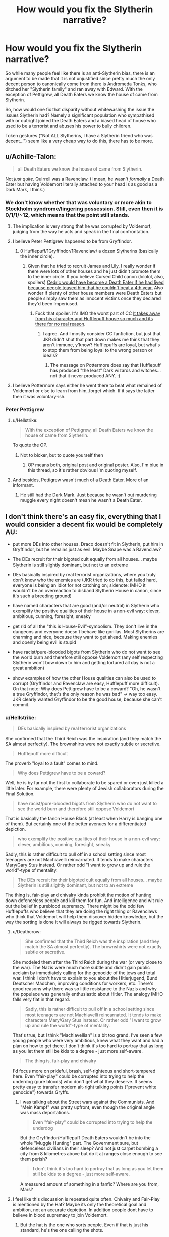 #+TITLE: How would you fix the Slytherin narrative?

* How would you fix the Slytherin narrative?
:PROPERTIES:
:Author: Hellstrike
:Score: 15
:DateUnix: 1540056495.0
:DateShort: 2018-Oct-20
:FlairText: Discussion
:END:
So while many people feel like there is an anti-Slytherin bias, there is an argument to be made that it is not unjustified since pretty much the only decent person to canonically come from there is Andromeda Tonks, who ditched her "Slytherin family" and ran away with Edward. With the exception of Pettigrew, all Death Eaters we know the house of came from Slytherin.

So, how would one fix that disparity without whitewashing the issue the issues Slytherin had? Namely a significant population who sympathised with or outright joined the Death Eaters and a biased head of house who used to be a terrorist and abuses his power to bully children.

Token gestures ("Not ALL Slytherins, I have a Slytherin friend who was decent...") seem like a very cheap way to do this, there has to be more.


** u/Achille-Talon:
#+begin_quote
  all Death Eaters we know the house of came from Slytherin.
#+end_quote

Not /just quite/. Quirrell was a Ravenclaw. (I mean, he wasn't /formally/ a Death Eater but having Voldemort literally attached to your head is as good as a Dark Mark, I think.)
:PROPERTIES:
:Author: Achille-Talon
:Score: 27
:DateUnix: 1540056715.0
:DateShort: 2018-Oct-20
:END:

*** We don't know whether that was voluntary or more akin to Stockholm syndrome/lingering possession. Still, even then it is 0/1/1/~12, which means that the point still stands.
:PROPERTIES:
:Author: Hellstrike
:Score: 11
:DateUnix: 1540057118.0
:DateShort: 2018-Oct-20
:END:

**** The implication is very strong that he was corrupted by Voldemort, judging from the way he acts and speak in the final confrontation.
:PROPERTIES:
:Author: Achille-Talon
:Score: 17
:DateUnix: 1540058883.0
:DateShort: 2018-Oct-20
:END:


**** I believe Peter Pettigrew happened to be from Gryffindor.
:PROPERTIES:
:Author: cavelioness
:Score: 7
:DateUnix: 1540069034.0
:DateShort: 2018-Oct-21
:END:

***** 0 Hufflepuff/1Gryffindor/1Ravenclaw/ a dozen Slytherins (basically the inner circle).
:PROPERTIES:
:Author: Hellstrike
:Score: 7
:DateUnix: 1540069790.0
:DateShort: 2018-Oct-21
:END:

****** Given that he tried to recruit James and Lily, I really wonder if there were lots of other houses and he just didn't promote them to the inner circle. If you believe Cursed Child canon (lololol, also, spoilers) [[#spoiler][Cedric would have become a Death Eater if he had lived because people teased him that he couldn't beat a 4th year.]] Also wonder if plenty of other house members were Death Eaters but people simply saw them as innocent victims once they declared they'd been Imperiused.
:PROPERTIES:
:Author: cavelioness
:Score: 12
:DateUnix: 1540073106.0
:DateShort: 2018-Oct-21
:END:

******* Fuck that spoiler. It's IMO the worst part of CC [[/spoiler][It takes away from his character and Hufflepuff house so much and its there for no real reason]].
:PROPERTIES:
:Author: Chefjones
:Score: 8
:DateUnix: 1540086170.0
:DateShort: 2018-Oct-21
:END:

******** I agree. And I mostly consider CC fanfiction, but just that JKR didn't shut that part down makes me think that they aren't immune, y'know? Hufflepuffs are loyal, but what's to stop them from being loyal to the wrong person or ideals?
:PROPERTIES:
:Author: cavelioness
:Score: 10
:DateUnix: 1540087499.0
:DateShort: 2018-Oct-21
:END:

********* The message on Pottermore does say that Hufflepuff has produced "the least" Dark wizards and witches... not that it never produced ANY. :)
:PROPERTIES:
:Author: Dina-M
:Score: 3
:DateUnix: 1540240187.0
:DateShort: 2018-Oct-22
:END:


**** I believe Pottermore says either he went there to beat what remained of Voldemort or else to learn from him,.forget which. If it says the latter then it was voluntary-ish.
:PROPERTIES:
:Author: MindForgedManacle
:Score: 1
:DateUnix: 1540067139.0
:DateShort: 2018-Oct-20
:END:


*** Peter Pettigrew
:PROPERTIES:
:Author: InterminableSnowman
:Score: 2
:DateUnix: 1540062886.0
:DateShort: 2018-Oct-20
:END:

**** u/Hellstrike:
#+begin_quote
  With the exception of Pettigrew, all Death Eaters we know the house of came from Slytherin.
#+end_quote

To quote the OP.
:PROPERTIES:
:Author: Hellstrike
:Score: 7
:DateUnix: 1540069824.0
:DateShort: 2018-Oct-21
:END:

***** Not to bicker, but to quote yourself then
:PROPERTIES:
:Author: howAboutNextWeek
:Score: 2
:DateUnix: 1540082455.0
:DateShort: 2018-Oct-21
:END:

****** OP means both, original post and original poster. Also, I'm blue in this thread, so it's rather obvious I'm quoting myself.
:PROPERTIES:
:Author: Hellstrike
:Score: 3
:DateUnix: 1540087816.0
:DateShort: 2018-Oct-21
:END:


**** And besides, Pettigrew wasn't much of a Death Eater. More of an informant.
:PROPERTIES:
:Author: Achille-Talon
:Score: 2
:DateUnix: 1540072443.0
:DateShort: 2018-Oct-21
:END:

***** He still had the Dark Mark. Just because he wasn't out murdering muggle every night doesn't mean he wasn't a Death Eater.
:PROPERTIES:
:Author: InterminableSnowman
:Score: 2
:DateUnix: 1540096449.0
:DateShort: 2018-Oct-21
:END:


** I don't think there's an easy fix, everything that I would consider a decent fix would be completely AU:

- put more DEs into other houses. Draco doesn't fit in Slytherin, put him in Gryffindor, but he remains just as evil. Maybe Snape was a Ravenclaw?

- The DEs recruit for their bigoted cult equally from all houses... maybe Slytherin is still slightly dominant, but not to an extreme

- DEs basically inspired by real terrorist organizations, where you truly don't know who the enemies are (JKR tried to do this, but failed hard, everyone is being an idiot for not catching on; sidenote: IMHO it wouldn't be an overreaction to disband Slytherin House in canon, since it's such a breeding ground)

- have named characters that are good (and/or neutral) in Slytherin who exemplify the positive qualities of their house in a non-evil way: clever, ambitious, cunning, foresight, sneaky

- get rid of all the "this is House-Evil"-symbolism. They don't live in the dungeons and everyone doesn't behave like gorillas. Most Slytherins are charming and nice, because they want to get ahead. Making enemies and openly being evil is stupid

- have racist/pure-blooded bigots from Slytherin who do not want to see the world burn and therefore still oppose Voldemort (any self respecting Slytherin won't bow down to him and getting tortured all day is not a great ambition)

- show examples of how the other House qualities can also be used to corrupt (Gryffindor and Ravenclaw are easy, Hufflepuff more difficult). On that note: Why does Pettigrew have to be a coward? "Oh, he wasn't a true Gryffindor, that's the only reason he was bad" -> way too easy. JKR clearly wanted Gryffindor to be the good house, because she can't commit.
:PROPERTIES:
:Author: Deathcrow
:Score: 15
:DateUnix: 1540073482.0
:DateShort: 2018-Oct-21
:END:

*** u/Hellstrike:
#+begin_quote
  DEs basically inspired by real terrorist organizations
#+end_quote

She confirmed that the Third Reich was the inspiration (and they match the SA almost perfectly). The brownshirts were not exactly subtle or secretive.

#+begin_quote
  Hufflepuff more difficult
#+end_quote

The proverb "loyal to a fault" comes to mind.

#+begin_quote
  Why does Pettigrew have to be a coward?
#+end_quote

Well, he is by far not the first to collaborate to be spared or even just killed a little later. For example, there were plenty of Jewish collaborators during the Final Solution.

#+begin_quote
  have racist/pure-blooded bigots from Slytherin who do not want to see the world burn and therefore still oppose Voldemort
#+end_quote

That is basically the fanon House Black (at least when Harry is banging one of them). But certainly one of the better avenues for a differentiated depiction.

#+begin_quote
  who exemplify the positive qualities of their house in a non-evil way: clever, ambitious, cunning, foresight, sneaky
#+end_quote

Sadly, this is rather difficult to pull off in a school setting since most teenagers are not Machiavelli reincarnated. It tends to make characters Mary/Gary Stus instead. Or rather odd "I want to grow up and rule the world"-type of mentality.

#+begin_quote
  The DEs recruit for their bigoted cult equally from all houses... maybe Slytherin is still slightly dominant, but not to an extreme
#+end_quote

The thing is, fair-play and chivalry kinda prohibit the motion of hunting down defenceless people and kill them for fun. And intelligence and wit rule out the belief in pureblood supremacy. There might be the odd few Hufflepuffs who believe that they are doing the right thing or Ravenclaws who think that Voldemort will help them discover hidden knowledge, but the way the sorting is done it will always be rigged towards Slytherin.
:PROPERTIES:
:Author: Hellstrike
:Score: 5
:DateUnix: 1540076244.0
:DateShort: 2018-Oct-21
:END:

**** u/Deathcrow:
#+begin_quote
  She confirmed that the Third Reich was the inspiration (and they match the SA almost perfectly). The brownshirts were not exactly subtle or secretive.
#+end_quote

She modeled them after the Third Reich during the war (or very close to the war). The Nazis were much more subtle and didn't gain public acclaim by immediately calling for the genocide of the jews and total war. I think I don't have to explain to you about the Hitlerjugend, Bund Deutscher Mädchen, improving conditions for workers, etc. There's good reasons why there was so little resistance to the Nazis and why the populace was generally enthusiastic about Hitler. The analogy IMHO falls very flat in that regard.

#+begin_quote
  Sadly, this is rather difficult to pull off in a school setting since most teenagers are not Machiavelli reincarnated. It tends to make characters Mary/Gary Stus instead. Or rather odd "I want to grow up and rule the world"-type of mentality.
#+end_quote

That's true, but I think "Machiavellian" is a bit too grand. I've seen a few young people who were very ambitious, knew what they want and had a plan on how to get there. I don't think it's too hard to portray that as long as you let them still be kids to a degree - just more self-aware.

#+begin_quote
  The thing is, fair-play and chivalry
#+end_quote

I'd focus more on prideful, brash, self-righteous and short-tempered here. Even "fair-play" could be corrupted into trying to help the underdog (pure bloods) who don't get what they deserve. It seems pretty easy to transfer modern alt-right talking points ("prevent white genocide") towards Gryffs.
:PROPERTIES:
:Author: Deathcrow
:Score: 10
:DateUnix: 1540076918.0
:DateShort: 2018-Oct-21
:END:

***** I was talking about the Street wars against the Communists. And "Mein Kampf" was pretty upfront, even though the original angle was mass deportations.

#+begin_quote
  Even "fair-play" could be corrupted into trying to help the underdog
#+end_quote

But the Gryffindor/Hufflepuff Death Eaters wouldn't be into the whole "Muggle Hunting" part. The Government sure, but defenceless civilians in their sleep? And not just carpet bombing a city from 8 kilometres above but do it at ranges close enough to see them perish?

#+begin_quote
  I don't think it's too hard to portray that as long as you let them still be kids to a degree - just more self-aware.
#+end_quote

A measured amount of something in a fanfic? Where are you from, Mars?
:PROPERTIES:
:Author: Hellstrike
:Score: 5
:DateUnix: 1540078375.0
:DateShort: 2018-Oct-21
:END:


**** I feel like this discussion is repeated quite often. Chivalry and Fair-Play is mentioned by the Hat? Maybe its only the theoretical goal and ambition, not an accurate depiction. In addition people dont have to believe in blood supremacy to join Voldemort.
:PROPERTIES:
:Author: natus92
:Score: 4
:DateUnix: 1540080826.0
:DateShort: 2018-Oct-21
:END:

***** But the hat is the one who sorts people. Even if that is just his standard, he's the one calling the shots.
:PROPERTIES:
:Author: Hellstrike
:Score: 2
:DateUnix: 1540081747.0
:DateShort: 2018-Oct-21
:END:

****** I am sorry, i dont really understand your argument. I wanted to say that obviously not every Gryffindor is chivalrous and practices fair-play.
:PROPERTIES:
:Author: natus92
:Score: 1
:DateUnix: 1540123684.0
:DateShort: 2018-Oct-21
:END:


**** u/tomgoes:
#+begin_quote
  That is basically the fanon House Black
#+end_quote

that's phineas nigellus, pureblood supremacist, (one of) least popular headmaster of hogwarts and #1 canon snape fan
:PROPERTIES:
:Author: tomgoes
:Score: 1
:DateUnix: 1540118566.0
:DateShort: 2018-Oct-21
:END:


** Well the first step would be breaking the 'One Slytherin' ideal of the house where Slytherin is a monolith and doing so with a ousting of Malfoy and or Snape, Malfoy is by far the most vocal Slytherin character in probably one of the most plugged in and promising years in Hogwarts with Harry Potter, Hermione Granger, Susan Bones, a Weasley kid (his family has fingers in Dragons and Dragon Goods, Curse breaking, the Ministry and twin brothers who seemingly run Hogwarts black market) and that's just known plugs and those with major promise. By removing Malfoy as the Figure head of the students or removing Snape and his protection. We see a few times Snape manipulate Malfoy's aggressive bullying nature into detentions for Harry (which to me speaks more that Snape himself was a bit of a bully even in Hogwarts rather than just the victim Fanon portrays him).
:PROPERTIES:
:Author: KidCoheed
:Score: 8
:DateUnix: 1540076164.0
:DateShort: 2018-Oct-21
:END:


** Well, first let's nix the idea that the Sorting actually means anything in the long run. It should be a way to sort the children equally into four houses for logistics purposes, nothing more. The houses are based on the four founders who themselves may have stood for certain ideals, but the actual houses are not the be-all end-all of your personality. The Sorting Hat might put you in Gryffindor to bolster your confidence a bit, or in Hufflepuff to socialize more, but beyond that it means nothing. It's not a personality test. You can be brave and righteous and still be a dick. You can be loyal and hardworking and still make nasty comments about people behind their back. You can be cunning and ambitious and still be a nice person. You can read all the books in the world and still be ignorant and self centered. Your house does not determine what kind of person you are.

Second let's dismiss the notion that you can't be non-Slytherin and racist against muggleborns at the same time. This is purely a cultural issue, not an indicator of your personality. You can be an overall pleasant person and still think muggleborn are the scum of the earth if that's what you've been taught growing up. Slytherin will have a greater concentration because that's where a lot of purebloods flock to, but they are by no means alone in their views.

Third, and back to the personality thing, /being in Slytherin House does not mean you're a bad person/. Ambition and cunning are not inherently bad traits. Want to be the best at literally anything? You have to be ambitious if you want to get anywhere. Have a natural inclination to wheedling favors out of your parents and friends? Well, that's quite cunning of you! Neither of those things mean you're going to drop everything and go lynch a muggleborn in their own home. Purebloods flock to Slytherin house for a lot of things: Legacy, tradition, expectations to succeed, and so on. If you've been groomed to inherit the family business, something many purebloods no doubt have, you're a shoe-in for Slytherin because succeeding at such requires both ambition and cunning in large amounts. But while there is a concentration of purebloods in Slytherin, I doubt it's even half the people in there. The rest are people who are simply naturally cunning and/or have a drive to succeed, and you don't get far in life if you're mean and nasty to other people. Pureblood Slytherin children are just the vocal minority, so they get the most attention.

I also like to imagine that Slytherin has a friendly rivalry with Ravenclaw due to both houses' need for good grades.

Now, I freely admit that I have no real idea of how to frame this in a realistic way. Accurate socioeconomic and political world building is beyond me right now, which I think is actually the problem: Rowling's portrayal of Slytherin house is not representative of reality. There's no room in it, narratively speaking, for people who aren't evil. I think to actually have a chance at fixing it, you need to disassociate Slytherin house from Voldemort and the Pureblood ideology. It's a societal issue, not a House issue.

And if what I said doesn't make sense, there is a very real chance you are correct and I'm just spewing jargon.
:PROPERTIES:
:Author: Averant
:Score: 6
:DateUnix: 1540097550.0
:DateShort: 2018-Oct-21
:END:


** u/avittamboy:
#+begin_quote
  Andromeda Tonks, who ditched her "Slytherin family" and ran away with Edward
#+end_quote

This is kind of the first thing that suggests that they're not as evil as canon portrays them to be - If Slytherins (and Blacks) are so evil and mad about blood purity, why was Andromeda allowed to live so long? Going on by how Sirius describes them, they seem like the kind of characters who would find honour killing acceptable - but they don't do it, even when it could have been done and the blame placed at Voldemort's feet.

And during the second war, Bellatrix and Narcissa, being the evil Slytherins that they are, didn't attack Andromeda and Ted - they just let them be. Ted was killed by Snatchers, not by either Bellatrix or Narcissa.

Nymphadora also had a child with a werewolf, of all things, and neither she, nor her mother or child or husband were killed for that - in spite of Voldemort himself talking about culling the unwanted branches from the pure trees (or something similar).

#+begin_quote
  With the exception of Pettigrew, all Death Eaters we know the house of came from Slytherin
#+end_quote

One of the things that is said about the first war was that no one knew who to trust - this is a suggestion that literally anyone could be a Death Eater, and the mistrust probably came from people who were revealed as Death Eaters themselves. People who no one would have guessed becoming Death Eaters could have been what fueled such a deep seated feeling of mistrust in the populace. That is more than enough to say that there were Death Eaters from all four houses.
:PROPERTIES:
:Author: avittamboy
:Score: 9
:DateUnix: 1540068110.0
:DateShort: 2018-Oct-21
:END:

*** u/Hellstrike:
#+begin_quote
  Nymphadora also had a child with a werewolf, of all things, and neither she, nor her mother or child or husband were killed for that
#+end_quote

Bellatrix claimed that she would take care of her and on her first "public" appearance both she and Lupin are killed.

#+begin_quote
  but they don't do it, even when it could have been done and the blame placed at Voldemort's feet
#+end_quote

No one killed Sirius either, and he was in Azkaban for a decade with the worst of the worst.

#+begin_quote
  Narcissa
#+end_quote

Not evil, but far from a decent person. She did not speak up when her husband dodged prison. And considering that he was a fascist thug who worked towards a genocide, that would definitely have been the decent thing to do.
:PROPERTIES:
:Author: Hellstrike
:Score: 7
:DateUnix: 1540069027.0
:DateShort: 2018-Oct-21
:END:

**** u/cavelioness:
#+begin_quote
  No one killed Sirius either, and he was in Azkaban for a decade with the worst of the worst.
#+end_quote

How would they have killed him? In Azkaban they just throw you in a cell to rot, there's no prison yard time or anything. Sirius was in his cell alone.
:PROPERTIES:
:Author: cavelioness
:Score: 6
:DateUnix: 1540073444.0
:DateShort: 2018-Oct-21
:END:

***** Lucius could have arranged for an accident once Fudge got elected (and no one would have batted an eye). And there has to be some kind of physical activity and basic sanitation (eg showers once a month), otherwise, people would die a lot quicker in there (and Vitamin D deficit is also an issue in a dark cell).
:PROPERTIES:
:Author: Hellstrike
:Score: 2
:DateUnix: 1540075495.0
:DateShort: 2018-Oct-21
:END:

****** Why would Lucius want to have Sirius killed? Sirius is already out of the equation, and Lucius is on shaky ground following his trial there would be no reason for him to do so. Later on once he has Fudge's ear, he wouldn't care about Sirius (probably forgot about his existence after 10+ years) considering how he was sentenced for life and nobody would ever hear from "Voldemort's right hand man" again. Nobody had ever escaped from Azkaban before Sirius, so Lucius had no reason to think he would ever be a problem again.

Also, with basic sanitation and physical activity, you're assuming a lot about what wizards need in order to survive. Humans, we definitely would need that, but in Harry Potter the wizards tend to be much more resistant than muggles. Just look at how Mad-Eye spent almost an entire school year stuck in a trunk. I'm pretty sure he didn't receive physical recreation or any showers, and he still managed to survive. In all fairness his stint being locked up is much shorter than Sirius', but it gives some sort of indication of a magical person's resistance.
:PROPERTIES:
:Author: MaybeMayba
:Score: 10
:DateUnix: 1540077181.0
:DateShort: 2018-Oct-21
:END:


****** [deleted]
:PROPERTIES:
:Score: 1
:DateUnix: 1540289145.0
:DateShort: 2018-Oct-23
:END:

******* Fudge became Minister in 91 and in 92 Lucius was comfortable enough to pull the Diary stunt and he threatened the Board of Governors in 93 (and was nearly successful with his scheme).
:PROPERTIES:
:Author: Hellstrike
:Score: 1
:DateUnix: 1540296573.0
:DateShort: 2018-Oct-23
:END:


**** u/avittamboy:
#+begin_quote
  Bellatrix claimed that she would take care of her
#+end_quote

But she didn't. And since Ted worked at some government place or the other, they had all the records available, including their residence. We know this because they were interrogated after the Ministry's fall - Remus said that they were shaken but okay - Bellatrix could have easily killed them both then and there, but she didn't. She also didn't kill her niece at that time, nor her niece's werewolf husband.

#+begin_quote
  her first "public" appearance both she and Lupin are killed.
#+end_quote

Despite what the canon HP series would like to write, people generally get killed in battles. And they could just as easily have been killed by any other Death Eater.

#+begin_quote
  No one killed Sirius either, and he was in Azkaban for a decade with the worst of the worst.
#+end_quote

What? What does Sirius have to do with what I said?

#+begin_quote
  She did not speak up when her husband dodged prison. And considering that he was a fascist thug who worked towards a genocide, that would definitely have been the decent thing to do.
#+end_quote

I'm going to go out on a limb and say that the Imperius defence is actually a more solid defence than fanon authors would like to think. In HP's class of 40, only 1 student (HP himself) can stand up to the curse when performed by a legit Death Eater. 1 in 40. When you look at it that way, Lucius' Imperius defense is quite solid, and he might not have told her the truth about it.

After the resurrection, she didn't bother because there was a Dark Lord in the house. Between her life, the lives of her son and husband, and the lives of random strangers, I'm not surprised she chose the former.
:PROPERTIES:
:Author: avittamboy
:Score: 1
:DateUnix: 1540070138.0
:DateShort: 2018-Oct-21
:END:


**** u/tomgoes:
#+begin_quote
  Not evil
#+end_quote

narcissa is absolutely evil
:PROPERTIES:
:Author: tomgoes
:Score: -2
:DateUnix: 1540099761.0
:DateShort: 2018-Oct-21
:END:

***** So you defend Snape all the time but Narcissa is the definition of evil.

Makes sense.
:PROPERTIES:
:Author: moonsilence
:Score: 3
:DateUnix: 1540102825.0
:DateShort: 2018-Oct-21
:END:

****** ...yeah, it does make sense. narcissa is an unrepentant bigot and supporter of voldemort's regime, and mocked sirius' death to harry's face. a death she was complicit in. snape fully repented for his DE days and commits himself to saving others
:PROPERTIES:
:Author: tomgoes
:Score: -2
:DateUnix: 1540106474.0
:DateShort: 2018-Oct-21
:END:

******* Snape never rejected the ideology, he's out because he didn't get his dick wet. Narcissa never actually breaks the law (or the worst she did was not to sell out Lucius) while Snape was an inner circle Death Eater and that club was not about tea parties or Bridge nights.
:PROPERTIES:
:Author: Hellstrike
:Score: 2
:DateUnix: 1540106949.0
:DateShort: 2018-Oct-21
:END:

******** narcissa was a bigot who fully supported lucius' actions, just didn't want to do the work

snape absolutely did reject the ideology, and opposed it. which is the entire point of his arc, harry naming his child after him, etc. that you don't want to acknowledge it doesn't make it not true

it's hilarious that you constantly whine about draco and snape- people who actually reformed, yet defend actual evil people like narcissa
:PROPERTIES:
:Author: tomgoes
:Score: -5
:DateUnix: 1540107175.0
:DateShort: 2018-Oct-21
:END:

********* While Narcissa was certainly not a good person, there only instance of her breaking the law is keeping silent when Lucius dodged Azkaban. Being a bigot is not a crime, just a shitty thing to be.

Leading a terrorist raid into a school of children on the other hand is one. Supplying intelligence to the magical equivalent of Adolf Hitler is another. Attempted murder and grievous bodily harm are crimes. And a good deed does not wash away a bad one. You don't get off murder charges just because you also saved an old lady out of a fire.
:PROPERTIES:
:Author: Hellstrike
:Score: 2
:DateUnix: 1540114970.0
:DateShort: 2018-Oct-21
:END:

********** u/tomgoes:
#+begin_quote
  just a shitty thing to be
#+end_quote

hence, evil. *she fully supported the actions of the DEs, and lucius, and contributed to sirius' murder. she mocked harry for it. she shows no remorse for any of this, or any change in views whatsoever*

you're weirdly obsessed with the law

if you support nazis, it doesn't matter if you're actually a nazi yourself. you're evil. the fact that you can't understand this is mind-boggling. and you're german.
:PROPERTIES:
:Author: tomgoes
:Score: -1
:DateUnix: 1540116316.0
:DateShort: 2018-Oct-21
:END:

*********** u/Hellstrike:
#+begin_quote
  if you support nazis, it doesn't matter if you're actually a nazi yourself. you're evil.
#+end_quote

Great, we agree that Snape and the Malfoys are human trash then.

#+begin_quote
  or any change in views whatsoever
#+end_quote

Neither did Snape, who only defected because he wanted to get the married redhead after sicing the Dark Lord on some family who would undoubtedly get murdered as a result.

#+begin_quote
  you're weirdly obsessed with the law
#+end_quote

Because the law is the thing which a society uses to judge the actions of people and whether they should be punished. You can't punish thoughts unless you are a dictatorship. So the worst you can get Narcissa for os obstruction of justice. Meanwhile any Death Eater is guilty of multiple war crimes and letting any get away with them is an insult to their victims.
:PROPERTIES:
:Author: Hellstrike
:Score: 6
:DateUnix: 1540116654.0
:DateShort: 2018-Oct-21
:END:

************ Oh my god will you stop with the 'getting his dick wet' thing? He didn't want his friend to die. That's not a bad thing, okay?
:PROPERTIES:
:Author: Jaggedrain
:Score: 1
:DateUnix: 1540236349.0
:DateShort: 2018-Oct-22
:END:


************ u/tomgoes:
#+begin_quote
  Great, we agree that Snape and the Malfoys are human trash then.
#+end_quote

*both of them changed their views*. it's like pulling teeth with you.

snape defected to protect lily, then after her death reformed

here is what jkr has said about the malfoy family on pottermore:

#+begin_quote
  After the events of the second wizarding war, Lucius found his son as affectionate as ever, but *refusing to follow the same old pure-blood line.*

  *Draco married the younger sister of a fellow Slytherin. Astoria Greengrass, who had gone through a similar (though less violent and frightening) conversion from pure-blood ideals to a more tolerant life view, was felt by Narcissa and Lucius to be something of a disappointment as a daughter-in-law. They had had high hopes of a girl whose family featured on the ‘Sacred Twenty-Eight', but as Astoria refused to raise their grandson Scorpius in the belief that Muggles were scum, family gatherings were often fraught with tension.*
#+end_quote

so, draco rejects his family's bigotry, raises his son to be much better, whereas his parents still think a group of human beings are scum

here is what she's said about snape:

#+begin_quote
  He stood to gain nothing personally but the triumph of the cause Lily had believed in. He was trying to do right.
#+end_quote

heres's what she's said about lucius and narcissa:

#+begin_quote
  K. Rowling: No, the Malfoys weaseled their way out of trouble (again) due to the fact that they colluded (*albeit out of self-interest*) with Harry at the end of the battle.
#+end_quote

** 
   :PROPERTIES:
   :CUSTOM_ID: section
   :END:

#+begin_quote
  Because the law is the thing which a society uses to judge the actions of people and whether they should be punished. You can't punish thoughts unless you are a dictatorship.
#+end_quote

the law is not the same as morality. this is such a childish view it's amazing. the law is different in different places. *supporting nazis makes you evil*

#+begin_quote
  Meanwhile any Death Eater is guilty of multiple war crimes and letting any get away with them is an insult to their victims.
#+end_quote

so is saying that people who support their actions and do nothing against them aren't evil
:PROPERTIES:
:Author: tomgoes
:Score: -2
:DateUnix: 1540117184.0
:DateShort: 2018-Oct-21
:END:

************* The thing is, Malfoy should not be free to have a life after the war. He wasn't just in the Hitler youth, he attempted several murders, landed a woman in hospital for months (in a world where you can regrow bones overnight).

#+begin_quote
  both of them changed their views
#+end_quote

So that's enough to get them out of prison?

"I feel guilty your honour, I won't do that again, so let's skip that prison/execution part and let's hit the casino instead."

And Snape committed enough shit during the first war to convince other Death Eaters of his commitment to the cause.

#+begin_quote
  He was trying to do right.
#+end_quote

So did Hitler. If he wanted to do the right thing he would have suicide bombed an inner circle meeting or at the very least pulled a Stauffenberg.
:PROPERTIES:
:Author: Hellstrike
:Score: 1
:DateUnix: 1540117687.0
:DateShort: 2018-Oct-21
:END:

************** u/tomgoes:
#+begin_quote
  So that's enough to get them out of prison?
#+end_quote

in the wizarding world? i guess so, considering neither of them went to prison. again, you're obsessed with the law. i'm talking about their characters, and motivations

#+begin_quote
  So did Hitler.
#+end_quote

the difference is that snape's vision of trying to do right aligned with, and was inspired by, lily and the order's vision of right.

#+begin_quote
  If he wanted to do the right thing he would have suicide bombed an inner circle meeting or at the very least pulled a Stauffenberg.
#+end_quote

to be frank, i don't get why dumbledore or anyone else didn't take more action to neutralise the DEs, but that's more on the plot than individual characters
:PROPERTIES:
:Author: tomgoes
:Score: 0
:DateUnix: 1540118218.0
:DateShort: 2018-Oct-21
:END:


*** I think the problem is that a lot of people had their perception of Slytherin House and Death Eaters skewed by Hagrid in Book 1 (in much the same way as Harry had his view skewed) when he said that 'there's not a witch or wizard who went bad who wasn't in Slytherin.' which is...a very Hagrid thing to say, but not entirely accurate, since we've got Sirius Black (according to what Hagrid knew when he said it) who was Voldemorts most loyal blah blah blah and a Griffindor, and in reality Peter Pettigrew.

So we already knew that Hagrid was exaggerating on at least one count - he personally knew of at least one Gryffindor who joined the Death Eaters, while we also know of one - but that doesn't mean that there weren't others.
:PROPERTIES:
:Author: Jaggedrain
:Score: 2
:DateUnix: 1540236241.0
:DateShort: 2018-Oct-22
:END:

**** Of course. This entire post is made by one such guy who seems to believe that Slytherins cannot be good people because of that.

He even takes examples off the last battle - because none of the Slytherins were interested in fighting a battle against Death Eaters (who were better led, were more numerous, and didn't have a problem with killing unlike the Hogwarts defenders) that they're not decent people. He either has no concept of self preservation, or is exceedingly self-righteous.
:PROPERTIES:
:Author: avittamboy
:Score: 1
:DateUnix: 1540236732.0
:DateShort: 2018-Oct-22
:END:

***** Or he made the thread so that he could yell at people who responded with evidence of how evil Slytherins are. Slughorn caused the rise of Voldemort and Snape ruined a generation of potential aurors by not letting them sit his class if they didn't get the required grades. /sigh/
:PROPERTIES:
:Author: Jaggedrain
:Score: 3
:DateUnix: 1540237225.0
:DateShort: 2018-Oct-22
:END:

****** u/avittamboy:
#+begin_quote
  Slughorn caused the rise of Voldemort and Snape ruined a generation of potential aurors by not letting them sit his class if they didn't get the required grades.
#+end_quote

Lel. His argument for the Slughorn is that "he should have known it wasn't an academic discussion". He's worked out Slughorn to be omniscient there.

I hate Snape just as much as the next guy, but the idea that he sabotages his country's defence force and medical force is one of those retarded fanon ideas.

It's like I said, OP has some issues with self righteousness. He mentioned somewhere that he's German, so that's probably it
:PROPERTIES:
:Author: avittamboy
:Score: 2
:DateUnix: 1540237837.0
:DateShort: 2018-Oct-22
:END:


** I would "fix" it by showing how the indoctrination works. Have Harry talk to a decent guy on the train, who gets sorted into Slytherin. And then gradually show how the guy turns into a bigot because he is in a house full of bigots led by a bully. Have him face the trio and get killed at the end of book 7.

Or pull a Draco and have the guy break down when he actually has to murder muggleborns and it's not just all talk anymore, and he goes to Scrimgeour and turns crown witness. Cue the Aurors cleaning house and Draco and co. getting sent to Azkaban, the whole sixth year plot getting derailed, and the Malfoys murdered by Voldemort. And Dumbledore is, in his last months, forced to help Scrimgeour clean out the Ministry with prejudice, pretty much conducting a witch hunt for bigots and former Slytherins - which, especially those who aren't Death Eaters, would quickly turn on their more militant/radical "friends" to save themselves, which would erase Voldemort's support in the Ministry (through loss of bigots sympathetic to his cause, actual spies, and potential sympathisers now tainted in his eyes through their betrayal) enough to stop his takeover (and also send a lot of innocents to Azkaban, if, for some fucked up reason, Scrimgeour, as in canon, wouldn't dose up everyone on Veritaserum.)
:PROPERTIES:
:Author: Starfox5
:Score: 4
:DateUnix: 1540119175.0
:DateShort: 2018-Oct-21
:END:


** u/__Pers:
#+begin_quote
  Pretty much the only decent person to canonically come from there is Andromeda Tonks...
#+end_quote

Horace Slughorn, Merlin, Alphard Black, even (to some degree) Severus Snape--all were largely praiseworthy in canon. It's not clear from canon that there wasn't representation of Death Eaters from other Hogwarts houses. We only know a handful of Death Eaters' Hogwarts houses definitively and we do know there were non-Hogwarts Death Eaters (Karkaroff) and sympathizers (Greyback). Hagrid's comments in Book 1 were from a biased, unreliable source: recall at the time that he believed Sirius Black, a Gryffindor, to be Voldemort's right-hand man.

Setting that aside, supposing that indeed nearly all Death Eaters came from Slytherin, a way to handle this would be to draw parallels between the First Wizarding War and the American Civil War. Most who fought for the Confederacy were not themselves slave owners and benefited little from the practice of slavery. In fact, were slavery abolished, the demand for poor, white labor would have increased markedly and improved their lots in life. But they were enticed into fighting for their collective identity, honor, and culture, which they felt were being compromised by the North at the time. They also fought for their brothers and for charismatic leaders. And they fought because they thought they were fighting on the right side. In terms of the values and norms of the day, there really wasn't an obvious "good" side to the conflict, at least at first. Lincoln famously stated in his first inaugural address that he had "...no purpose, directly or indirectly, to interfere with the institution of slavery in the States where it exists. I believe I have no lawful right to do so, and I have no inclination to do so." This was hardly the stern denouncement of a practice we look back upon today as morally despicable and establishing a moral delineation of sides in the conflict.

Similarly, the House of Slytherin could be rehabilitated in fanfiction by portraying the first war in morally ambiguous terms, at least at the outset. Perhaps the depravity of Tom Riddle and his movement only became evident late in the war and was embellished in the telling, history being defined by the winners. Recall from canon that there was plenty of blood on both sides' hands. Dumbledore, despite holding high political offices and, presumably, having a means of effecting an official resistance, instead led an extralegal guerilla force. Moody was a terror. The Aurors in the first war had license to use the Unforgivables. Barty Crouch abused his office and imprisoned people in Azkaban without trial or testimony.
:PROPERTIES:
:Author: __Pers
:Score: 8
:DateUnix: 1540060066.0
:DateShort: 2018-Oct-20
:END:

*** u/Hellstrike:
#+begin_quote
  Horace Slughorn
#+end_quote

Kept shut about the Horcruxes and enabled Voldemort's return, or at the very least made the hunt unnecessarily difficult because they only had two years instead of nearly two decades. He also told Voldemort about the Horcruxes despite the fact that it was obvious that they were not having an academic discussion.

#+begin_quote
  Merlin
#+end_quote

Predates Hogwarts by a couple of centuries

#+begin_quote
  Severus Snape
#+end_quote

Fucked an entire generation by starving them of applicants qualified for jobs which require higher potion knowledge, bullied children by abusing his power as a teacher, voluntarily joined the Death Eaters

#+begin_quote
  Alphard Black
#+end_quote

I give you that one.

#+begin_quote
  And they fought because they thought they were fighting on the right side

  In terms of the values and norms of the day, there really wasn't an obvious "good" side to the conflict, at least at first
#+end_quote

That argument works for the first war, but not for the second one.

#+begin_quote
  Recall from canon that there was plenty of blood on both sides' hands.
#+end_quote

He apparently had very little power he could leverage, given how quick Fudge could oust him. And that argument is so horribly, horribly wrong if you apply it to real history (eg the second World War had no good side because everyone had blood on their hands, even the Warsaw Ghetto uprising).

#+begin_quote
  Moody was a terror.
#+end_quote

Heydrich was a terror, Moody was an efficient SWAT/GSG9/SCO19 officer forced to fight a civil war against magical fascists.

#+begin_quote
  Barty Crouch abused his office and imprisoned people in Azkaban without trial or testimony.
#+end_quote

Point there, although many believe that he was a Slytherin.
:PROPERTIES:
:Author: Hellstrike
:Score: 1
:DateUnix: 1540062808.0
:DateShort: 2018-Oct-20
:END:

**** A couple of those I'm not sure about. Merlin attended Hogwarts, that much we know, as he was in Slytherin. So this could mean Hogwarts - stated to be about 1000 years old - was founded in the 900s or the time period of the Arthuric legends occurred a century later than purported in reality.

Also not.clear about Slughorn. All indications seem to be that he did think it was an academic discussion. I don't think he realized Voldemort actually did it until either when his body was destroyed (Crouch Sr. makes it clear to his son at the trial that the Ministry knew Voldemort survived his body's destruction) or when his return became public. I'm not sure because I don't think we were told exactly hen Slughorn went into hiding.
:PROPERTIES:
:Author: MindForgedManacle
:Score: 7
:DateUnix: 1540067575.0
:DateShort: 2018-Oct-21
:END:

***** The Merlin legend itself is set in the 5th century AD. That's 500 years before Hogwarts.
:PROPERTIES:
:Author: Hellstrike
:Score: 2
:DateUnix: 1540069987.0
:DateShort: 2018-Oct-21
:END:

****** That's the Merlin who is friends with King Arthur.

This series has its own Merlin character, and that guy was a Slytherin.
:PROPERTIES:
:Author: avittamboy
:Score: 5
:DateUnix: 1540072705.0
:DateShort: 2018-Oct-21
:END:

******* Who's the one they swear by? The first one?

(And is that just for comedic effect, or is Merlin a pseudo-relogious figure?)
:PROPERTIES:
:Author: will1707
:Score: 3
:DateUnix: 1540072996.0
:DateShort: 2018-Oct-21
:END:

******** u/avittamboy:
#+begin_quote
  Who's the one they swear by? The first one?
#+end_quote

No idea, but I guess the HP verse only has the second one. The first one is an anglo-saxon legend, I think.

I think he was more like an incredibly powerful wizard who laid the foundations of modern wizarding Britain. I don't think he was a religious figure of any kind, because canon is just bad where wizarding culture is concerned.
:PROPERTIES:
:Author: avittamboy
:Score: 4
:DateUnix: 1540073812.0
:DateShort: 2018-Oct-21
:END:


****** Hm, oops. Still, he's listed as having gone to Hogwarts so it must have been moved up for the series.
:PROPERTIES:
:Author: MindForgedManacle
:Score: 2
:DateUnix: 1540070502.0
:DateShort: 2018-Oct-21
:END:


****** u/Taure:
#+begin_quote
  The Merlin legend itself is set in the 5th century AD. That's 500 years before Hogwarts.
#+end_quote

Or so the Muggles believe.
:PROPERTIES:
:Author: Taure
:Score: 0
:DateUnix: 1540108239.0
:DateShort: 2018-Oct-21
:END:

******* The Merlin saga is first recorded in the 12th century when the original author combined two century old folk tales. These tales existed before the supposed life of the Magical Merlin, so wouldn't be a little too coincidental for the magical Merlin to share a name with a muggle legend?
:PROPERTIES:
:Author: Hellstrike
:Score: 1
:DateUnix: 1540115401.0
:DateShort: 2018-Oct-21
:END:

******** u/Taure:
#+begin_quote
  The Merlin saga is first recorded in the 12th century when the original author combined two century old folk tales.
#+end_quote

OR SO THE MUGGLES BELIEVE

The point is that the Muggles are wrong. They /think/ they have a legend dating to the 12th century, but this is incorrect history (like much of Muggle history).
:PROPERTIES:
:Author: Taure
:Score: 0
:DateUnix: 1540145176.0
:DateShort: 2018-Oct-21
:END:


**** u/avittamboy:
#+begin_quote
  Fucked an entire generation by starving them of applicants qualified for jobs which require higher potion knowledge, bullied children by abusing his power as a teacher, voluntarily joined the Death Eaters
#+end_quote

You know, I hate Snape, but your idea that he fucked up an entire generation by starving them of potions knowledge is a complete fanon idea. There's no evidence from canon to support any of that. Canon is how HP perceives things - if he perceives Snape to be a bad teacher, then that is how it will be shown. If you want to talk about him only accepting students with an O into higher classes, well, a lot of professors in university do the same as well - it is their right to set their standards.

#+begin_quote
  Kept shut about the Horcruxes and enabled Voldemort's return, or at the very least made the hunt unnecessarily difficult because they only had two years instead of nearly two decades. He also told Voldemort about the Horcruxes despite the fact that it was obvious that they were not having an academic discussion.
#+end_quote

I'm going to say that Slughorn had no idea if Voldemort was still alive or not after 1981 - no one did. HP's shenanigans at school weren't really a thing that was advertised to the general public - which was why the Ministry had to send Hagrid away in the first place in 2nd year - so Slughorn didn't know Voldemort was around in the first place.

And secondly, even if he did tell AD about the Horcruxes, what would they do? Where would they begin to search? AD only confirmed that LV made horcruxes upon seeing the diary, and even then, it took him 3-4 years before he found the next one. Without the diary, he wouldn't have made any progress at all.

Thirdly, and this is something I wrote as a comment before, imagine Slughorn telling AD about the horcruxes and AD finding the ring immediately after 4th year. He gets cursed and is killed at the end of fifth year. The Ministry falls into disarray during 1996. LV also identifies the reason for Dumbledore's blackened hand, and kills Slughorn to clean up a loose end. LV then reigns supreme. Would you say that all of that is Slughorn's fault, because he didn't tell anyone at the "right moment"? Because your statement that LV surviving or learning how to make Horcruxes is somehow Slughorn's fault.

Get real. If TMR didn't find out about them from Slughorn, he would have found out from somewhere else.

Your last line about the discussion not being academic is also untrue. TMR was always described as a charismatic and charming boy by all accounts. No one, and I mean no one, would think that the bright, intelligent and talented 15-16 year old prodigy is going to become a megalomaniac.
:PROPERTIES:
:Author: avittamboy
:Score: 5
:DateUnix: 1540067204.0
:DateShort: 2018-Oct-20
:END:

***** u/Hellstrike:
#+begin_quote
  if you want to talk about him only accepting students with an O into higher classes
#+end_quote

He was the only teacher who did so. Even Slughorn in the same subject was happy with an EE and neither Ron nor Harry really struggled with the subject.

#+begin_quote
  If TMR didn't find out about them from Slughorn, he would have found out from somewhere else.
#+end_quote

He knew about them, he needed to pick Slughorn's brain about making multiple.
:PROPERTIES:
:Author: Hellstrike
:Score: 5
:DateUnix: 1540068220.0
:DateShort: 2018-Oct-21
:END:

****** u/avittamboy:
#+begin_quote
  He was the only teacher who did so
#+end_quote

As I said, that's his right to set the bar. I've had my professors deny taking students on for far less than grades. It is completely the professor's prerogative.

#+begin_quote
  he needed to pick Slughorn's brain about making multiple.
#+end_quote

Again, as I said before, if he didn't pick Slughorn's brain, then he'd find it out from somewhere else. You seem to want to cling to the idea that Slughorn is responsible for LV's reign - he really isn't. If anything, blame Dumbledore. He knew there was foul play involved with TMR, Hagrid, and the Chamber - he did nothing then.

I also notice that you've got nothing to say towards the scenario I described where Slughorn does inform AD about the horcruxes. Poor Slughorn. Damned if he tells people, damned if he doesn't.

#+begin_quote
  neither Ron nor Harry really struggled with the subject.
#+end_quote

HP only does well in Potions because of Snape's book - none of it is his work. As for Ron, his Draught of Living Death resembled tar instead of the purple colour if I recall correctly
:PROPERTIES:
:Author: avittamboy
:Score: 6
:DateUnix: 1540068626.0
:DateShort: 2018-Oct-21
:END:

******* u/Hellstrike:
#+begin_quote
  You seem to want to cling to the idea that Slughorn is responsible for LV's reign
#+end_quote

Far from it, but he had the choice to make things a lot easier the second time around and he did not.
:PROPERTIES:
:Author: Hellstrike
:Score: 3
:DateUnix: 1540069732.0
:DateShort: 2018-Oct-21
:END:

******** Not everyone can be a good guy, but that doesn't make them bad guys.
:PROPERTIES:
:Author: will1707
:Score: 11
:DateUnix: 1540073098.0
:DateShort: 2018-Oct-21
:END:

********* Thank Christ for a reasonable comment. Too many people think that if you're not apart of the Order of the Phoenix or the D.A., then you're not a good person. Just because you're not out actively fighting and putting your life at risk doesn't mean you are a shit person. It just means that you're not brave. Being brave and being good are not mutually exclusive. Neutrality and doing what you can to survive is a completely reasonable thing to do, not everyone is a hero.
:PROPERTIES:
:Author: MaybeMayba
:Score: 8
:DateUnix: 1540077919.0
:DateShort: 2018-Oct-21
:END:


******** As I said, why not place greater blame on Dumbledore? Everyone else fell for the charming persona that Riddle showed the world, but not Dumbledore. AD knew that there was foul play regarding the Chamber of Secrets, but he didn't do anything - even though a student died as a result.

Also, you didn't address the scenario where Slughorn does tell AD and AD gets killed a year early.
:PROPERTIES:
:Author: avittamboy
:Score: 7
:DateUnix: 1540072857.0
:DateShort: 2018-Oct-21
:END:

********* u/Hellstrike:
#+begin_quote
  As I said, why not place greater blame on Dumbledore?
#+end_quote

I never claimed that Dumbledore is a saint (although I would rather blame him for child abuse and not for the Riddle mess since he did not orchestrate it to the same degree and he held no position of power yet). I am merely pointing out that Slughorn royally fucked up. I mean, even if it was purely academic, it was still basically allowing him access to a room full of enriched uranium. Slughorn might not have built the bomb, but he sure as hell helped, even if through negligence rather than out of malice.

#+begin_quote
  Also, you didn't address the scenario where Slughorn does tell AD and AD gets killed a year early
#+end_quote

I assumed Dumbledore was told in 81. There would be a lot more people still alive who could have given clues, thus making it unlikely that he would have died the same way. I'm not saying that Dumbledore would have dealt with them in a breeze but to assume the exact same outcome relies on a lot of coincidences,
:PROPERTIES:
:Author: Hellstrike
:Score: 3
:DateUnix: 1540075173.0
:DateShort: 2018-Oct-21
:END:

********** u/avittamboy:
#+begin_quote
  assumed Dumbledore was told in 81. There would be a lot more people still alive who could have given clues, thus making it unlikely that he would have died the same way. I'm not saying that Dumbledore would have dealt with them in a breeze but to assume the exact same outcome relies on a lot of coincidences,
#+end_quote

No, I meant the part where Voldemort recognises the dis-figuration on Dumbledore's hand as a result of the curse on his ring and takes steps to ensure that his horcruxes are better protected. Because, you know it, AD is getting cursed by the ring no matter what - the temptation of the Stone is too much for him, given his history. After Voldemort figures this out, he would likely torture Slughorn and interrogate him about the people he's told it to. He'll then hunt them down and kill them. Then, he'd just move his horcruxes to another location. And maybe, since the Ring and possibly the Locket are destroyed, he'll do the smart thing and chuck one of his horcruxes into the bottom of the ocean.

And Dumbledore was never going to get the Diadem (because it was hidden inside a room packed with stuff, not to mention the fact that it was a pretty ballsy move hiding a piece of his soul right under Dumbledore's nose) or the Diary or the Cup, because ironically enough, Dumbledore would never think that Voldemort would entrust his followers with pieces of his soul, even if they are ignorant of what he's giving them.
:PROPERTIES:
:Author: avittamboy
:Score: 1
:DateUnix: 1540075810.0
:DateShort: 2018-Oct-21
:END:

*********** u/Hellstrike:
#+begin_quote
  no matter what
#+end_quote

Dumbledore in 81 was not the same person as he was in 96. And a random sneeze or the reflection of the sun might be enough to distract him enough from the compulsion to first destroy the Horcrux and then take the stone. It would actually be rather odd for him to die in the exact same fashion a decade and a half earlier.
:PROPERTIES:
:Author: Hellstrike
:Score: 3
:DateUnix: 1540076137.0
:DateShort: 2018-Oct-21
:END:

************ u/FFCheck:
#+begin_quote
  It would actually be rather odd for him to die in the exact same fashion a decade and a half earlier.
#+end_quote

Not as odd as you would think to be honest. '81 Dumbledore just came out of a war. If he finds the resurrection stone, there is a significant chance he would want to use it for more than just seeing his sister. That close to the end of the war, there is a significant chance he would want to see people who had just died. Hell, he might even really want to call back the Potters to find out what happened.
:PROPERTIES:
:Author: FFCheck
:Score: 1
:DateUnix: 1540078393.0
:DateShort: 2018-Oct-21
:END:


************ u/avittamboy:
#+begin_quote
  Dumbledore in 81 was not the same person as he was in 96.
#+end_quote

In what way is he different?

He takes James' cloak for "inspection" in 81 when he sees it for what it is. In the HP hallucinations chapter, AD clearly says how the stone would have completed the set. "After all these years, I had two hallows in my possession!", or something to that effect.

#+begin_quote
  And a random sneeze or the reflection of the sun might be enough to distract him enough from the compulsion
#+end_quote

I doubt it. He specifically says that the compulsion is exponentially stronger when it is something the victim desires anyway.
:PROPERTIES:
:Author: avittamboy
:Score: 1
:DateUnix: 1540094546.0
:DateShort: 2018-Oct-21
:END:


***** u/MindForgedManacle:
#+begin_quote
  You know, I hate Snape, but your idea that he fucked up an entire generation by starving them of potions knowledge is a complete fanon idea. There's no evidence from canon to support any of that. Canon is how HP perceives things - if he perceives Snape to be a bad teacher, then that is how it will be shown.
#+end_quote

He was a bad teacher. Pointing at instructions and saying "Do it or you're an idiot" is shitty teaching. Bullying Harry and worse, Neville, is something you cannot dispute as just being Harry's viewpoint. It was bad enough Hermione had to do Snape's job for him and assist Neville.

Calling it a fanon idea is ludicrous.
:PROPERTIES:
:Author: MindForgedManacle
:Score: 5
:DateUnix: 1540068770.0
:DateShort: 2018-Oct-21
:END:

****** u/avittamboy:
#+begin_quote
  Calling it a fanon idea is ludicrous.
#+end_quote

Learn to read what I wrote - I said that the idea of Snape somehow sabotaging a generation of aurors and healers is a fanon idea.

#+begin_quote
  saying "Do it or you're an idiot"
#+end_quote

You do realise that canon can easily skip parts where Snape teaches about theory (because including theory in a children's book is retarded), don't you? The whole "Instructions are on the board" routine could just as easily be a class that comes after a theory class where the potion is explained and taught properly.

Also, I've had bad teachers, and compared to them Snape is pretty mediocre. I've had bad teachers several times. Including in my Masters degree. You wanna know what I did when I had bad teachers? I sucked it up, studied the subjects by myself and passed with good marks.

You know what HP and Neville don't do? Study the fucking subject matter by themselves.
:PROPERTIES:
:Author: avittamboy
:Score: 5
:DateUnix: 1540069444.0
:DateShort: 2018-Oct-21
:END:

******* u/Hellstrike:
#+begin_quote
  I said that the idea of Snape somehow sabotaging a generation of aurors and healers is a fanon idea.
#+end_quote

But that is the logical conclusion. Assuming a normal distribution of grades there are more EEs than Os. So Slughorn pumps out 10-15 potential applicants, Snape maybe 5. That is not fanon.
:PROPERTIES:
:Author: Hellstrike
:Score: 8
:DateUnix: 1540070256.0
:DateShort: 2018-Oct-21
:END:

******** u/avittamboy:
#+begin_quote
  Snape maybe 5
#+end_quote

That's fanon right there. That 'maybe' is fanon.

You're also assuming that only the top 10 percent of all students get the O grade, instead of all students who score above a cut-off, like 90 percent score in the exam.

Besides, the students who want to become aurors and healers know what the limits are - they need to work for it. You have these things in the real world as well, like your chances of getting into the university with a full scholarship would be much higher if your grades were A+ compared to a B.

Also, it is the Ministry that conducts the standardised exams, not the school. Studemts can just as easily take the exams by studying by themselves and applying to the Healers and Aurors with a passing grade in the NEWTs.
:PROPERTIES:
:Author: avittamboy
:Score: 3
:DateUnix: 1540071472.0
:DateShort: 2018-Oct-21
:END:

********* u/Hellstrike:
#+begin_quote
  instead of all students who score above a cut-off, like 90 percent score in the exam
#+end_quote

That still results in fewer students.

#+begin_quote
  studying by themselves
#+end_quote

The sign of a good teacher is when the students are better of without him... wait.
:PROPERTIES:
:Author: Hellstrike
:Score: 3
:DateUnix: 1540072175.0
:DateShort: 2018-Oct-21
:END:

********** u/avittamboy:
#+begin_quote
  That still results in fewer students
#+end_quote

No. Suppose the top ten percent of students get an O, according to your model. So, that's 10 out of 100 students. If 15 students score over 90 percent, according to my model, then that's 15 students with an O grade.

#+begin_quote
  The sign of a good teacher
#+end_quote

A good teacher is one who inspires his students to do incredible things, beyond what they do themselves. Snape as a teacher is just what he says HP is as far as magical talent - mediocre.
:PROPERTIES:
:Author: avittamboy
:Score: 4
:DateUnix: 1540072591.0
:DateShort: 2018-Oct-21
:END:

*********** u/Hellstrike:
#+begin_quote
  Suppose the top ten percent of students get an O, according to your model
#+end_quote

I never claimed that, but pretty much all tests result in a standard distribution of grades and we know of at least two people who did only get in due to Slughorn's lower standards.
:PROPERTIES:
:Author: Hellstrike
:Score: 3
:DateUnix: 1540078538.0
:DateShort: 2018-Oct-21
:END:


******* Let's see what you said:

#+begin_quote
  but your idea that he fucked up an entire generation by starving them of potions knowledge is a complete fanon idea.
#+end_quote

Seriously, his shitty teaching would - unless you're an idiot who can't do simple inferences - obviously fuck over many who are expecting a competent teacher.

#+begin_quote
  You do realise that canon can easily skip parts where Snape teaches about theory (because including theory in a children's book is retarded), don't you? The whole "Instructions are on the board" routine could just as easily be a class that comes after a theory class where the potion is explained and taught properly.
#+end_quote

You are either an idiot who misses obvious points or you haven't read the books. I didn't complain that the series didn't over fictional theories. I said there's never any indication that Snape actually teaches his students how to do anything. He's consistently shown as "Do this, my job is done".

And the difference is (I happen to be in grad school atm) that those are kids, you're a grown ass adult. We don't treat kids like adults, especially not in a magical chemistry class.

You know what Snape did in nearly every appearance that I can guarantee your teachers did not do? Bully children repeatedly. Actual bullying, not just being mean.
:PROPERTIES:
:Author: MindForgedManacle
:Score: 2
:DateUnix: 1540070261.0
:DateShort: 2018-Oct-21
:END:

******** [removed]
:PROPERTIES:
:Score: 3
:DateUnix: 1540070928.0
:DateShort: 2018-Oct-21
:END:

********* u/MindForgedManacle:
#+begin_quote
  He's consistently shown as that because that's what HP deems important enough to narrate - that is it.
#+end_quote

You know it's odd that the other classes have the teachers actually helping the students as opposed "instructions on thee board, do them". There is not a single instant of Snape doing what you're supposing, so you literally have nothing but supposition. The other classes have it, Snape doesnt, he's describes as just insulting those who do it poorly (because he didn't show them how) and otherwise ignoring them.

#+begin_quote
  I've had shitty teachers in many of my classes, including chemistry, physics and biology back in middle and high school. I still sucked it up, just like everyone in my class. None of us bothered wasting time by whinging, "boo hoo he's a shit teacher, wahh". We got our work done.
#+end_quote

You are a confirmed idiot who cannot follow a point. My entire argument was that Snape is a shitty teacher. Your only responses have been "But I had shitty teachers too". Congrats, irrelevant. Shitty teachers ruin prospects for many people. As it happens (see countries like Finland) when you have good teachers the students tend to do better.

But I suppose following simple points like "Bad teachers tend to produce bad students" wasn't covered by your shitty teachers so you didn't pick the skill up.
:PROPERTIES:
:Author: MindForgedManacle
:Score: 0
:DateUnix: 1540071426.0
:DateShort: 2018-Oct-21
:END:

********** [removed]
:PROPERTIES:
:Score: 1
:DateUnix: 1540072059.0
:DateShort: 2018-Oct-21
:END:

*********** u/MindForgedManacle:
#+begin_quote
  HP hates Snape. He isn't going to paint him in a positive light at all.
#+end_quote

So in other words, the actual things in the story are only acceptable to point out when you say so. Kay.

#+begin_quote
  My point was that Snape never ruined his country's auror or healer department. You are the moron who turned that into an argument about Snape's competence. Snape is a fairly mediocre teacher as far as they go.
#+end_quote

Yeah except a really obvious observation: Potions is required for many careers. Snape teaches potions poorly, to the extent of bullying his own students. Ergo, there will be a smaller supply of people in careers requiring Potions. So yes, Snape being a shitty teacher makes it obvious that's the case. Note how Harry and Ron, who were routinely berated by Snape, actually did well once away from his influence. It's almost like... yes, causality is thing.

#+begin_quote
  Scandinavia? What a joke. Are you one of those sensitive people? Do you need a safe space when people yell at you?
#+end_quote

HAHAHA. Great non-argument. So in other words we ignore proven success and resort to childish shit (notice how i didn't mention anything about sensitivity) because it disproves your completely deluded view of things? Amazing, can't believe I didn't come up with flat convenient tactic. It would get me as many miles as its surely gotten you.
:PROPERTIES:
:Author: MindForgedManacle
:Score: 0
:DateUnix: 1540072681.0
:DateShort: 2018-Oct-21
:END:

************ I can't believe that you guys are having a debate about whether having a terrible teacher results in less students being interested or good at the subject.

How is this debatable?

I have experienced multiple times in my life how interest in a subject, that I wouldn't have considered otherwise, was awakened by a passionate and dedicated teacher. Even if I were mildly interested in potions I wouldn't pursue it at Hogwarts because of Snape.
:PROPERTIES:
:Author: Deathcrow
:Score: 4
:DateUnix: 1540073974.0
:DateShort: 2018-Oct-21
:END:

************* I'm trying to figure this out myself. It's undeniable if you accept causality is a thing...
:PROPERTIES:
:Author: MindForgedManacle
:Score: 2
:DateUnix: 1540074148.0
:DateShort: 2018-Oct-21
:END:

************** Just imagine if Einstein had a teacher like Snape in Maths or in Physics, instilling a hatred for the subject in a young Albert.

I don't think it's much of a stretch to say that in his many years of teaching Snape has deprived Wizarding Britain of multiple potions experts and maybe a genius or two.
:PROPERTIES:
:Author: Deathcrow
:Score: 3
:DateUnix: 1540074461.0
:DateShort: 2018-Oct-21
:END:

*************** I have personal experience with that. I despised math growing up. But my third calculus teacher was frigging awesome. Not only was he a funny guy with a pension for going philosophical (a lot of math gets hard to conceptualize at a certain point), but he actually gave a damn about being clear in his explanations. I ended up minoring in math because he made it something I could enjoy when taught how to really get it.

I'm no Einstein obviously but it's self-evident that teachers have an enormous influence in the classroom performance and on who ends up in different careers.
:PROPERTIES:
:Author: MindForgedManacle
:Score: 3
:DateUnix: 1540082996.0
:DateShort: 2018-Oct-21
:END:


************ What he's sayimg is that the narrator is not omniscient. The books operate under the idea of an unreliable narrator, who may not be aware of everything, or who just may not be able to talk about this or talk because of any reason they feel like.

At least it's ot the lying kind of narrator. Those are harder to deal with.
:PROPERTIES:
:Author: will1707
:Score: 1
:DateUnix: 1540073359.0
:DateShort: 2018-Oct-21
:END:

************* I'm sure that's what he's saying, the problem is it relies on Harry and everyone else - who confirm what Harry observes (Ron, Hermione and Neville make the same assessment of Snape) - to also be wrong. As I said, it just requires that we ignore what the story shows for no reason other than the previous commenter doesn't just want to admit an obvious fact: bad teachers tend to produce a greater quantity of bad students, which leads to a lowered amount of people in fields requiring good scores in those subjects.
:PROPERTIES:
:Author: MindForgedManacle
:Score: 3
:DateUnix: 1540073564.0
:DateShort: 2018-Oct-21
:END:

************** As far as I can remember though, there's never a mention about a shortage of aurors/healers.

A lack of funding maybe, but I can't remember if that's fanon or not.
:PROPERTIES:
:Author: will1707
:Score: 0
:DateUnix: 1540073862.0
:DateShort: 2018-Oct-21
:END:

*************** u/Deathcrow:
#+begin_quote
  there's never a mention about a shortage of aurors/healers.
#+end_quote

Wow, that's weird. Even though JKR is known to go very in depth about the economy, government organization and societal structure of her world. It's extremely unusual that in this one singular instance the world building isn't entirely consistent or thought out /s

Lets face it, she can't even get money or the price of a wand right.
:PROPERTIES:
:Author: Deathcrow
:Score: 2
:DateUnix: 1540074792.0
:DateShort: 2018-Oct-21
:END:


************ u/avittamboy:
#+begin_quote
  the actual things in the story are only acceptable to point out when you say so
#+end_quote

This whole thread is about OP asking about Slytherins. Canon always says Slytherins are EVIL^{TM.} I don't think so, because canon has a lot of bias against them, just as it has towards Snape as a teacher.

#+begin_quote
  Note how Harry and Ron, who were routinely berated by Snape, actually did well once away from his influence
#+end_quote

Uh-huh. Go read the chapter again, dipshit. Ron's Draught of Living Death was completely messed up, in spite of not having the Dread Bully to sabotage it. The only reason HP gets it right is because he mooches off of another's work.

#+begin_quote
  Snape teaches potions poorly,
#+end_quote

Perhaps this is different in Sensitive Land where you come from, but for the rest of us, we soldier on in spite of Dreaded Bully^{TM} teachers. The idea that bad teachers will stop students from applying themselves might be the case in Sensitive Land, but is thankfully not so in the rest of the world, where people have a bit of spine and self-belief.

#+begin_quote
  bullying his own students
#+end_quote

Yawn. You're like a broken record, aren't you? Bully, bully, bully, bully...
:PROPERTIES:
:Author: avittamboy
:Score: 0
:DateUnix: 1540073592.0
:DateShort: 2018-Oct-21
:END:

************* u/MindForgedManacle:
#+begin_quote
  . I don't think so, because canon has a lot of bias against them, just as it has towards Snape as a teacher.
#+end_quote

There is not a single instance of anyone disagreeing with Harry's assessment of Snape. Only agreement.

#+begin_quote
  Uh-huh. Go read the chapter again, dipshit. Ron's Draught of Living Death was completely messed up, in spite of not having the Dread Bully to sabotage it. The only reason HP gets it right is because he mooches off of another's work.
#+end_quote

Go reread OoTP and HBP again, moron. Harry and Ron, who demonstrably did poor in Snape's presence, managed an EE on their OWL (Slughorn's passing grade). So in other words, Snape is a shitty teacher who's "teaching" style demonstrably produced worse results that otherwise. Even the series outright shows your view to be ridiculous.

#+begin_quote
  Perhaps this is different in Sensitive Land where you come from, but for the rest of us, we soldier on in spite of Dreaded BullyTM teachers. The idea that bad teachers will stop students from applying themselves might be the case in Sensitive Land, but is thankfully not so in the rest of the world, where people have a bit of spine and self-belief.
#+end_quote

So as I said, you simply ignore the reality of nations with better education /results/ because it disproves your idiotic belief that children and their grades are not influenced by the quality of their teachers. I'm sorry, I'll be sure to account for your intellectual deficiencies from now on. 👌

#+begin_quote
  Yawn. You're like a broken record, aren't you? Bully, bully, bully, bully...
#+end_quote

I know you have no response, but have some shame when you avoid the undeniable point. I mean it's like adults shouldn't be shitty to children because they feel like it. Astounding, it's almost like basic ethics...
:PROPERTIES:
:Author: MindForgedManacle
:Score: 2
:DateUnix: 1540073958.0
:DateShort: 2018-Oct-21
:END:

************** u/avittamboy:
#+begin_quote
  Harry and Ron, who demonstrably did poor in Snape's presence, managed an EE on their OWL (Slughorn's passing grade)
#+end_quote

And you skipped the part where the two of them revise for about a couple weeks straight? They do their schoolwork for once and they get good grades - the rest of time, they're busy cheating on their homework, and get shitty grades. It isn't a difficult leap to make, but you're a retard...oops, sorry, you're differently abled, that's right.

It ought to be obvious, but to someone like you, I guess it isn't.

#+begin_quote
  anyone disagreeing with Harry's assessment of Snape. Only agreement.
#+end_quote

The Headmaster disagrees with HP's assessment almost all the time.

#+begin_quote
  reality of nations with better education
#+end_quote

Too bad Scandinavia with all the wondrous education won't last longer than a few more decades.

#+begin_quote
  children are not influence by the quality of their teachers
#+end_quote

Teachers are, in fact, a minor influence. Children are much more influenced by their families and friends.

But hey, sensitive people need those safe spaces with teachers, I guess. Anyway, I've wasted enough time here.
:PROPERTIES:
:Author: avittamboy
:Score: -1
:DateUnix: 1540074635.0
:DateShort: 2018-Oct-21
:END:

*************** u/Deathcrow:
#+begin_quote
  The Headmaster disagrees with HP's assessment almost all the time.
#+end_quote

About how Snape is very smart, a potions expert, on their side and not secretly in league with Voldemort. Not that he's a good teacher.

#+begin_quote
  Too bad Scandinavia with all the wondrous education won't last longer than a few more decades.
#+end_quote

Yeah, luckily the mayocide is soon upon us.
:PROPERTIES:
:Author: Deathcrow
:Score: 2
:DateUnix: 1540074965.0
:DateShort: 2018-Oct-21
:END:

**************** [deleted]
:PROPERTIES:
:Score: 1
:DateUnix: 1540082715.0
:DateShort: 2018-Oct-21
:END:

***************** Hey, I think you accidentally replied to the wrong comment.
:PROPERTIES:
:Author: Deathcrow
:Score: 2
:DateUnix: 1540082922.0
:DateShort: 2018-Oct-21
:END:

****************** I'll just delete it, it was a waste of time anyway~
:PROPERTIES:
:Author: MindForgedManacle
:Score: 2
:DateUnix: 1540099067.0
:DateShort: 2018-Oct-21
:END:


**** Well, you did ask how /I/ would fix the Slytherin narrative. Given the prompt, I took the time frame for the rehabilitation to be "At the start of the series." Given the sub, I took the prompt to mean, "How would I do it plausibly, while staying largely faithful to canon?"

I offered two ways: The first, the cop-out many writers use, is to basically pepper Death Eaters among all the Hogwarts houses. Boring, but not implausible.

The second (to me) is the more interesting choice: remove the moral impetus from the first war and make it a Hatfield vs. McCoy thing instead of good vs. evil, at least at its outset. This would have the benefit of allowing more interesting conflict among characters. It would also present Slytherin as less a cesspool of evil than simply a bunch of people who hold different values, proclivities, and cultural norms.

I treated it as a thought experiment, though I sense from the tone of your response that I've somehow missed the mark. For that I apologize.
:PROPERTIES:
:Author: __Pers
:Score: 3
:DateUnix: 1540068720.0
:DateShort: 2018-Oct-21
:END:

***** u/Hellstrike:
#+begin_quote
  Well, you did ask how I would fix the Slytherin narrative
#+end_quote

I did not dispute that at all. I agree with your overall narrative (many did not realise how bad Riddle would be), but that leaves the second war unexplained. Voldemort could not have killed all Death Eaters if they chose to desert (or not return to his side). Yet he summons them out of nowhere and they all appear in regalia within 5 minutes.

What I am asking for is how to make Slytherin during Harry's time appear less like a genocidal shithole without whitewashing the Death Eaters or using the one "good Slytherin" as a token.
:PROPERTIES:
:Author: Hellstrike
:Score: 2
:DateUnix: 1540070087.0
:DateShort: 2018-Oct-21
:END:


** I'm convinced that Slytherin was originally meant to be the "evil House", but this creates some problems (like why keep Slytherin at all and not disband it) so JK Rowling made some effort to redeem it towards the end but it wasn't very convincing imo. I know many people disagree with me, but I don't see how Slytherin was not the "evil house" when even people like Dumbledore don't bother defending it (remember his conversation with Harry in CoS where Harry was worried that he was meant to be in Slytherin and Dumbledore basically made 0 effort to defend the House)

Slytherin cannot be fixed without radical changes even at book 1. They should have just disbanded it in the end.
:PROPERTIES:
:Score: 3
:DateUnix: 1540128163.0
:DateShort: 2018-Oct-21
:END:

*** Being ambitious isn't a character flaw, nor is it bad. People stay the same as they are even if Slytherin wouldn't exist. As an extreme example, Draco Malfoy wouldn't be a nice person even if he was sorted into some other house(assuming they just abolished Slytherin).
:PROPERTIES:
:Author: Fierysword5
:Score: 1
:DateUnix: 1540131824.0
:DateShort: 2018-Oct-21
:END:

**** Being ambitious is not inherently bad, but with the way Slytherin is portrayed in the books, they are bad.
:PROPERTIES:
:Score: 2
:DateUnix: 1540132775.0
:DateShort: 2018-Oct-21
:END:

***** The houses weren't really analysed to be honest. We see plenty of Gryffindor. Slytherin it's only represented by the Malfoy gang and their Quidditch team.

Ravenclaw and Hufflepuff are non existent.
:PROPERTIES:
:Author: Fierysword5
:Score: 2
:DateUnix: 1540133564.0
:DateShort: 2018-Oct-21
:END:

****** At least we were told that some Hufflepuffs and Ravenclaws stayed to fight . With Slytherin it is different, as they're kinda signled out as the Voldemort sympathizers. I believe only Slughorn from Slytherin really fought with the good guys (and of course Snape, but lets be honest , Snape was still an asshole)
:PROPERTIES:
:Score: 2
:DateUnix: 1540136837.0
:DateShort: 2018-Oct-21
:END:

******* It's a combination of indoctrination, herd mentality and the values one needs to be sorted in the house.

​

Slytherin might have been created as the antagonists, but this is a childrens book. When we look at it from an adult perspective, it doesn't work that way. Slytherins value ambition, cunning, leadership, and resourcefulness. Blood purity wasn't a criteria. Half bloods and the occasional muggleborns do get sorted there. If the Sorting Hat never actually bothered with peoples choices while sorting, I'm sure many sortings would go differently.

​

Say Slytherin house was abolished, would that actually solve the problem? The concept of blood purity would still exist. Abolishing a house to solve the Death Eater menace is like cutting off a leg after a snakebite rather than administering antivenin.

​

​
:PROPERTIES:
:Author: Fierysword5
:Score: 3
:DateUnix: 1540139012.0
:DateShort: 2018-Oct-21
:END:


***** The problem is, we take books written for children and argue with adult logic.
:PROPERTIES:
:Author: Fierysword5
:Score: 1
:DateUnix: 1540133385.0
:DateShort: 2018-Oct-21
:END:


** Give us more slytherins that don't want to be a smarmy politician. Where's the guy who's greatest ambition is creating the worlds fastest broom? Where's the girl who wants to create a method of potioncraft accessible to her squib twin sister? Where's the muggleborn who wants to help ease other muggleborn families into the magical world? There's more to ambition than politics. Show us some of that
:PROPERTIES:
:Author: yagi_takeru
:Score: 3
:DateUnix: 1540156012.0
:DateShort: 2018-Oct-22
:END:


** For me, the way I chose to do it is to just change how Sorting works. Instead of separating students based on character traits and such, sort them based on what kinds of magic they're naturally geared toward (maybe determined by what sorts of accidental magic they most commonly performed).
:PROPERTIES:
:Author: MindForgedManacle
:Score: 5
:DateUnix: 1540067267.0
:DateShort: 2018-Oct-20
:END:

*** I think this makes the most sense. It would be justified historically if each of the Founders was particularly known for mastery in specific fields of magic, so ``belonging'' to a House back when Hogwarts was founded would mean you had more classes with your respective Head of House, or something along those lines. It could even be retconned by saying that the actual institution of Hogwarts Houses was created several years after the time of the Founders by a Headmaster with an agenda.
:PROPERTIES:
:Author: lak16
:Score: 3
:DateUnix: 1540125753.0
:DateShort: 2018-Oct-21
:END:

**** In mine, it's basically as I said. Gryffindors tend to be naturals as Transfiguration and fire magic (both dangerous and can be used reckless), while Slytherins are geared towards Conjugation and water magic. It just seemed a better way to do it since it eliminates the whole "Most of the dark wizards come from this house of ambition", since they obviously wouldn't have the same magical aptitudes.
:PROPERTIES:
:Author: MindForgedManacle
:Score: 1
:DateUnix: 1540130857.0
:DateShort: 2018-Oct-21
:END:


*** MINDFORGE that sounds so very cool!!! :) :) Yes what if when you got to Hogwarts you did not do SORTING HAT but you had to take a test to do a simple spell and if you were good at transfiguration or charms you would go to a different house? :o
:PROPERTIES:
:Score: 1
:DateUnix: 1540077532.0
:DateShort: 2018-Oct-21
:END:


** I think more broadly the underlying question that's really interesting is about "fixing" canon in general. Making the world-building more thorough and consistent, and presenting Hogwarts houses for what they are - shared dorms in school - rather than how they're perceived in the fandom, "immutable character traits that define your friends and your future and your whole life OMG ANYTHING BUT SLYTHERIN!"

I'd love to see a second or third year Harry interacting with adults far outside the Hogwart's sphere react with confusion and condescenion like "what? Huffleduff? That's one of those Hogwarts dorms, yeah? Who gives a shit where schoolchildren slept at night?" and then another adult laughs, "Yeah I was a Hoggy kid, too, sorted into Ravenclaw. Can't say as I kept in touch with any of those egg-heads I dormed with, and the most effective hit-wizards I work with now are guys educated abroad."

or some such.
:PROPERTIES:
:Author: sfinebyme
:Score: 7
:DateUnix: 1540070586.0
:DateShort: 2018-Oct-21
:END:


** Hm, my favorite way would actual to get rid of Slytherin and put the students in other houses. Every noteworthy Slytherin has some other strong house trait.

Voldemort, Snape -> thirst for knowledge -> Ravenclaw

Slughorn, Draco, Crabbe and Goyle -> get their validation out of their social standing and group connection -> Hufflepuff

Bellatrix, Crouch Jr. -> are reckless and ready to take huge risks to fulfill Voldemort's plans -> Gryffindor

It would not create that one bad house and it would give all the other houses a more balanced way of dealing with their traits and would create a dark side to their traits.

But if we want to keep Slytherin there are two ways. Either pull the other houses down closer to Slytherin, be giving more death eater characters to those houses and please some that are terrible in their house way (not Pettigrew that became a death eater because he was the opposite of Gryffindor by being a coward).

You know a Gryffindor battlefield commander that lives for the thrill of fighting. A Ravenclaw that gives up all morals in their search for knowledge. A Hufflepuff that is just so loyal to their friends that they don't care about anybody else and refuse to see the wrongs of their own side.

Or you could uplift Slytherin. Show how the house itself struggles with that kind of ideology and Voldemort's war. Show Slytherin as a split house that fights in itself. Show characters that for different reasons didn't follow that kind of thinking or even fight against it.

A hlaf-blood that sees the warning signs and comes to the conclusion that a regime like that would always need a scapegoat to work and they don't want to be around when all muggleborns are gone and people start to look at half-bloods.

A pureblood that is now at the very top of things and that doesn't want to risk it in a war, where they have everything to lose and little to gain.

Someone so convinced of themselves that refuse to say that their ancestors are what defines their worth, but their own abilities.

A shop owner that fights, because war is always bad for business.
:PROPERTIES:
:Author: Schak_Raven
:Score: 2
:DateUnix: 1540116571.0
:DateShort: 2018-Oct-21
:END:

*** u/Hellstrike:
#+begin_quote
  You know a Gryffindor battlefield commander that lives for the thrill of fighting. A Ravenclaw that gives up all morals in their search for knowledge. A Hufflepuff that is just so loyal to their friends that they don't care about anybody else and refuse to see the wrongs of their own side.
#+end_quote

But that does not make Slytherin less shit. I like the idea, and it makes for a good narrative, but that does little to improve the overall image of Slytherin.

#+begin_quote
  A hlaf-blood that sees the warning signs and comes to the conclusion that a regime like that would always need a scapegoat to work and they don't want to be around when all muggleborns are gone and people start to look at half-bloods.
#+end_quote

That one is the best suggestion so far.
:PROPERTIES:
:Author: Hellstrike
:Score: 2
:DateUnix: 1540118404.0
:DateShort: 2018-Oct-21
:END:

**** Like I said, you can lift Slytherin up to be closer to the rest or bring the rest down, to be closer to Slytherin.

But like I said I would prefer a dismantled Slytherin. You can still have Slytherin around as the 'lost house' and the heir of Slytherin, that has to be in another house (making it more logical for people to suspect Harry) and you could really make Slytherin the evil house, because if it gets disband because of it racist believes then people that choose to call themselves Slytherins would choose to, because they identify with those beliefs, like neo-nazis
:PROPERTIES:
:Author: Schak_Raven
:Score: 1
:DateUnix: 1540130215.0
:DateShort: 2018-Oct-21
:END:


** About the Snape thing. That's ALL on Dumbledore. He hired Snape as a teacher. He could have given Snape any post. He made him a teacher. He overlooked all of Snape's actions. You mean to say that not one student tried to complain about Snape in his career? Snape as an ex-terrorrist didn't have any pull whatsoever.

Personally, I think it was deliberate. By making the 3 houses hate Slytherin, Voldemort can't recruit from them as easily.
:PROPERTIES:
:Author: Fierysword5
:Score: 2
:DateUnix: 1540131619.0
:DateShort: 2018-Oct-21
:END:

*** While Dumbledore was to blame for tolerating Snape, his deeds are still his own. Also, I don't think that the average student ever met one on one with the headmaster.
:PROPERTIES:
:Author: Hellstrike
:Score: 1
:DateUnix: 1540137321.0
:DateShort: 2018-Oct-21
:END:

**** Students complain to their parents. Or to other students, who then form a group and then complain to another teacher/their Head of House/Headmaster. I doubt even Dumbledore can ignore 40 students standing outside the gargoyle. Parents can come to discuss the issue, send howlers or regular mail, send complaints to the media?

​

Harry doesn't like asking for help and tries to deal with Snape's bullying himself, but all the others don't suffer from that. You can argue that muggleborns can't complain to their parents (assuming they don't get a say, since we never see them involved in school affairs), but the others sure can and will.

​

If this didn't happen, it wasn't as bad as we make it out to be(i.e Harry's presence made Snape worse than he usually is) or Dumbledore has complete dictatorship of the school or some influential people other than Dumbledore or controlled by Dumbledore(Hogwarts does have a Board of Governors) really wanted Snape in the school.

​

​

​

​
:PROPERTIES:
:Author: Fierysword5
:Score: 1
:DateUnix: 1540138150.0
:DateShort: 2018-Oct-21
:END:


** An example of Slytherin bias in the real world XD

​

[[https://imgur.com/a/Euc7Ig2]]
:PROPERTIES:
:Author: Fierysword5
:Score: 1
:DateUnix: 1540139709.0
:DateShort: 2018-Oct-21
:END:

*** ^{Hi, I'm a bot for linking direct images of albums with only 1 image}

*[[https://i.imgur.com/nftuDJO.png]]*

^{^{[[https://github.com/AUTplayed/imguralbumbot][Source]]}} ^{^{|}} ^{^{[[https://github.com/AUTplayed/imguralbumbot/blob/master/README.md][Why?]]}} ^{^{|}} ^{^{[[https://np.reddit.com/user/AUTplayed/][Creator]]}} ^{^{|}} ^{^{[[https://np.reddit.com/message/compose/?to=imguralbumbot&subject=ignoreme&message=ignoreme][ignoreme]]}} ^{^{|}} ^{^{[[https://np.reddit.com/message/compose/?to=imguralbumbot&subject=delet%20this&message=delet%20this%20e86mcx9][deletthis]]}}
:PROPERTIES:
:Author: imguralbumbot
:Score: 1
:DateUnix: 1540139717.0
:DateShort: 2018-Oct-21
:END:


** If you want to fix house Slytherin, you need to show its members slapping down Draco - hard. Whenever Draco says something bigoted or does something supporting Blood purity, he needs to be publically stomped by others of his house. None of that "House Unity" shit. "House Unity" means, even though the Slytherin/pureblood fanboys don't realise it, that you indoctrinate future Death Eaters because everyone will see you as bigots for not opposing Draco in public - and rightfully so.

So, you can't fix Slytherin without changing canon massively. As long as Draco can act as in canon, Slytherin won't be fixed. The only way he can get away with his antics is if he's got the support of the rest of his house. (Or if everyone in his house is an idiot who doesn't realise what Draco means for their image - which pretty much means the whole cunning and ambitious part is non-existent.)
:PROPERTIES:
:Author: Starfox5
:Score: 1
:DateUnix: 1540185347.0
:DateShort: 2018-Oct-22
:END:
